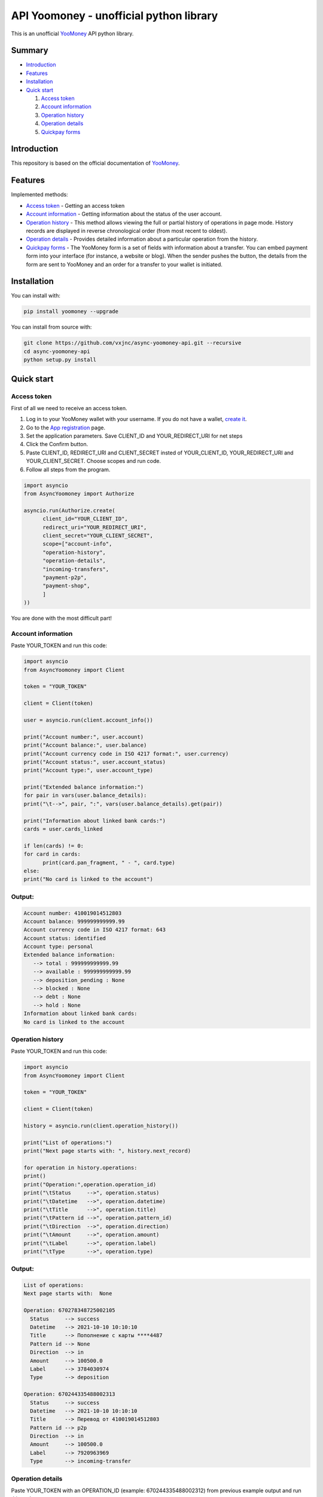 API Yoomoney - unofficial python library
==================================================

This is an unofficial `YooMoney <https://yoomoney.ru>`_ API python library.

==========
Summary
==========

- `Introduction`_

- `Features`_

- `Installation`_

- `Quick start`_

  #. `Access token`_

  #. `Account information`_

  #. `Operation history`_

  #. `Operation details`_

  #. `Quickpay forms`_

============
Introduction
============

This repository is based on the official documentation of `YooMoney <https://yoomoney.ru/docs/wallet>`__.

========
Features
========

Implemented methods:

- `Access token`_ - Getting an access token
- `Account information`_ - Getting information about the status of the user account.
- `Operation history`_ - This method allows viewing the full or partial history of operations in page mode. History records are displayed in reverse chronological order (from most recent to oldest).
- `Operation details`_ - Provides detailed information about a particular operation from the history.
- `Quickpay forms`_ - The YooMoney form is a set of fields with information about a transfer. You can embed payment form into your interface (for instance, a website or blog). When the sender pushes the button, the details from the form are sent to YooMoney and an order for a transfer to your wallet is initiated.

============
Installation
============

You can install with:

.. code:: shell

        pip install yoomoney --upgrade


You can install from source with:

.. code:: shell

    git clone https://github.com/vxjnc/async-yoomoney-api.git --recursive
    cd async-yoomoney-api
    python setup.py install

===========
Quick start
===========

Access token
************

First of all we need to receive an access token.

.. image:: token.gif

1. Log in to your YooMoney wallet with your username. If you do not have a wallet, `create it <https://yoomoney.ru/reg>`_.
2. Go to the `App registration <https://yoomoney.ru/myservices/new>`_ page.
3. Set the application parameters. Save CLIENT_ID and YOUR_REDIRECT_URI for net steps
4. Click the Confirm button.
5. Paste CLIENT_ID, REDIRECT_URI and CLIENT_SECRET insted of YOUR_CLIENT_ID, YOUR_REDIRECT_URI and YOUR_CLIENT_SECRET. Choose scopes and run code.
6. Follow all steps from the program.

.. code:: python

      import asyncio
      from AsyncYoomoney import Authorize

      asyncio.run(Authorize.create(
            client_id="YOUR_CLIENT_ID",
            redirect_uri="YOUR_REDIRECT_URI",
            client_secret="YOUR_CLIENT_SECRET",
            scope=["account-info",
            "operation-history",
            "operation-details",
            "incoming-transfers",
            "payment-p2p",
            "payment-shop",
            ]
      ))

You are done with the most difficult part!

Account information
*******************

Paste YOUR_TOKEN and run this code:

.. code:: python

      import asyncio
      from AsyncYoomoney import Client

      token = "YOUR_TOKEN"

      client = Client(token)

      user = asyncio.run(client.account_info())

      print("Account number:", user.account)
      print("Account balance:", user.balance)
      print("Account currency code in ISO 4217 format:", user.currency)
      print("Account status:", user.account_status)
      print("Account type:", user.account_type)

      print("Extended balance information:")
      for pair in vars(user.balance_details):
      print("\t-->", pair, ":", vars(user.balance_details).get(pair))

      print("Information about linked bank cards:")
      cards = user.cards_linked

      if len(cards) != 0:
      for card in cards:
            print(card.pan_fragment, " - ", card.type)
      else:
      print("No card is linked to the account")


Output:
*******
.. code:: python

      Account number: 410019014512803
      Account balance: 999999999999.99
      Account currency code in ISO 4217 format: 643
      Account status: identified
      Account type: personal
      Extended balance information:
         --> total : 999999999999.99
         --> available : 999999999999.99
         --> deposition_pending : None
         --> blocked : None
         --> debt : None
         --> hold : None
      Information about linked bank cards:
      No card is linked to the account


Operation history
*****************

Paste YOUR_TOKEN and run this code:

.. code:: python

      import asyncio
      from AsyncYoomoney import Client

      token = "YOUR_TOKEN"

      client = Client(token)

      history = asyncio.run(client.operation_history())

      print("List of operations:")
      print("Next page starts with: ", history.next_record)

      for operation in history.operations:
      print()
      print("Operation:",operation.operation_id)
      print("\tStatus     -->", operation.status)
      print("\tDatetime   -->", operation.datetime)
      print("\tTitle      -->", operation.title)
      print("\tPattern id -->", operation.pattern_id)
      print("\tDirection  -->", operation.direction)
      print("\tAmount     -->", operation.amount)
      print("\tLabel      -->", operation.label)
      print("\tType       -->", operation.type)

Output:
*******
.. code:: python

      List of operations:
      Next page starts with:  None

      Operation: 670278348725002105
        Status     --> success
        Datetime   --> 2021-10-10 10:10:10
        Title      --> Пополнение с карты ****4487
        Pattern id --> None
        Direction  --> in
        Amount     --> 100500.0
        Label      --> 3784030974
        Type       --> deposition

      Operation: 670244335488002313
        Status     --> success
        Datetime   --> 2021-10-10 10:10:10
        Title      --> Перевод от 410019014512803
        Pattern id --> p2p
        Direction  --> in
        Amount     --> 100500.0
        Label      --> 7920963969
        Type       --> incoming-transfer


Operation details
*****************

Paste YOUR_TOKEN with an OPERATION_ID (example: 670244335488002312) from previous example output and run this code:

.. code:: python

      import asyncio
      from AsyncYoomoney import Client

      token = "YOUR_TOKEN"

      client = Client(token)

      details = asyncio.run(client.operation_details(operation_id="OPERATION_ID"))

      properties = [i for i in details.__dict__.keys() if i[:1] != '_']

      max_size = len(max(properties, key=len))

      for prop in properties:
      print(prop, " " * (max_size - len(prop)), "-->", str(details.__getattribute__(prop)).replace('\n', ' '))


Output:
*******
.. code:: python

      operation_id     --> 670244335488002312
      status           --> success
      pattern_id       --> p2p
      direction        --> in
      amount           --> 100500.0
      amount_due       --> None
      fee              --> None
      datetime         --> 2021-10-10 10:10:10
      title            --> Перевод от 410019014512803
      sender           --> 410019014512803
      recipient        --> None
      recipient_type   --> None
      message          --> Justtext
      comment          --> None
      codepro          --> False
      protection_code  --> None
      expires          --> None
      answer_datetime  --> None
      label            --> 7920963969
      details          --> Justtext
      type             --> incoming-transfer
      digital_goods    --> None


Quickpay forms
**************

Run this code:

.. code:: python

      import asyncio
      from AsyncYoomoney import Quickpay

      quickpay = asyncio.run(Quickpay.create(
            receiver="410019014512803",
            quickpay_form="shop",
            targets="Sponsor this project",
            paymentType="SB",
            sum=150,
      ))

      print(quickpay.base_url)
      print(quickpay.redirected_url)


Output:
*******
.. code:: python

      https://yoomoney.ru/quickpay/confirm.xml?receiver=410019014512803&quickpay-form=shop&targets=Sponsor%20this%20project&paymentType=SB&sum=150
      https://yoomoney.ru/transfer/quickpay?requestId=343532353937313933395f66326561316639656131626539326632616434376662373665613831373636393537613336383639
